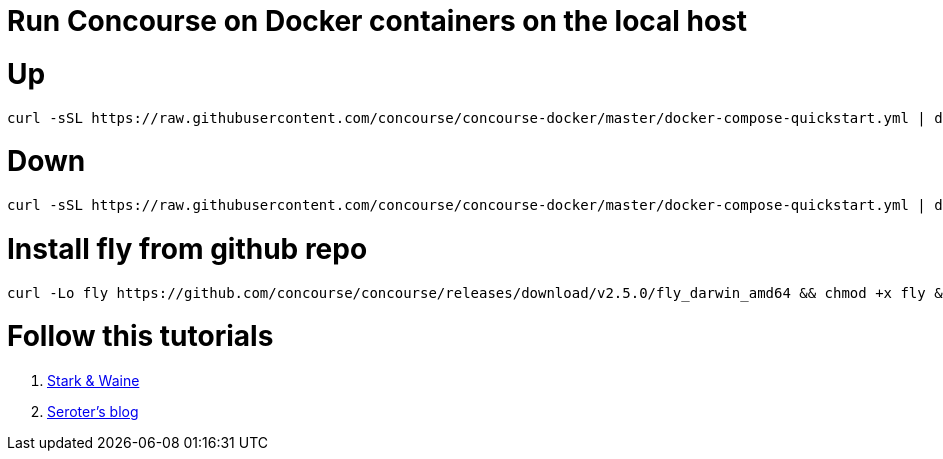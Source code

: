 # Run Concourse on Docker containers on the local host


# Up
```

curl -sSL https://raw.githubusercontent.com/concourse/concourse-docker/master/docker-compose-quickstart.yml | docker-compose -f - up -d 

```

# Down
```

curl -sSL https://raw.githubusercontent.com/concourse/concourse-docker/master/docker-compose-quickstart.yml | docker-compose -f - down 

```

# Install fly from github repo

```
curl -Lo fly https://github.com/concourse/concourse/releases/download/v2.5.0/fly_darwin_amd64 && chmod +x fly && mv fly /usr/local/bin/
```

# Follow this tutorials

1. https://concoursetutorial.com/[Stark & Waine]
2. https://seroter.wordpress.com/2018/06/06/creating-a-continuous-integration-pipeline-in-concourse-for-a-test-infused-asp-net-core-app/[Seroter's blog]
